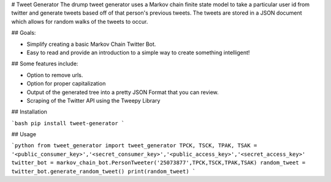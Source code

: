 # Tweet Generator
The drump tweet generator uses a Markov chain finite state model to take a
particular user id from twitter and generate tweets based off of that person's
previous tweets. The tweets are stored in a JSON document which allows for random
walks of the tweets to occur.

## Goals:

- Simplify creating a basic Markov Chain Twitter Bot.
- Easy to read and provide an introduction to a simple way to create something intelligent!

## Some features include:

- Option to remove urls.
- Option for proper capitalization
- Output of the generated tree into a pretty JSON Format that you can review.
- Scraping of the Twitter API using the Tweepy Library



## Installation

```bash
pip install tweet-generator
```

## Usage

```python
from tweet_generator import tweet_generator
TPCK, TSCK, TPAK, TSAK = '<public_consumer_key>','<secret_consumer_key>','<public_access_key>','<secret_access_key>'
twitter_bot = markov_chain_bot.PersonTweeter('25073877',TPCK,TSCK,TPAK,TSAK)
random_tweet = twitter_bot.generate_random_tweet()
print(random_tweet)
```
